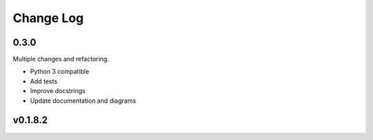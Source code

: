 Change Log
===========

0.3.0
------

Multiple changes and refactoring.

* Python 3 compatible
* Add tests
* Improve docstrings
* Update documentation and diagrams


v0.1.8.2
---------
